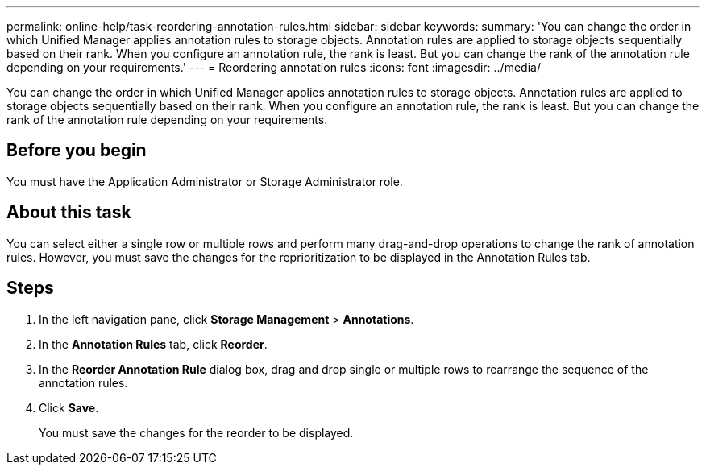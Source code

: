 ---
permalink: online-help/task-reordering-annotation-rules.html
sidebar: sidebar
keywords: 
summary: 'You can change the order in which Unified Manager applies annotation rules to storage objects. Annotation rules are applied to storage objects sequentially based on their rank. When you configure an annotation rule, the rank is least. But you can change the rank of the annotation rule depending on your requirements.'
---
= Reordering annotation rules
:icons: font
:imagesdir: ../media/

[.lead]
You can change the order in which Unified Manager applies annotation rules to storage objects. Annotation rules are applied to storage objects sequentially based on their rank. When you configure an annotation rule, the rank is least. But you can change the rank of the annotation rule depending on your requirements.

== Before you begin

You must have the Application Administrator or Storage Administrator role.

== About this task

You can select either a single row or multiple rows and perform many drag-and-drop operations to change the rank of annotation rules. However, you must save the changes for the reprioritization to be displayed in the Annotation Rules tab.

== Steps

. In the left navigation pane, click *Storage Management* > *Annotations*.
. In the *Annotation Rules* tab, click *Reorder*.
. In the *Reorder Annotation Rule* dialog box, drag and drop single or multiple rows to rearrange the sequence of the annotation rules.
. Click *Save*.
+
You must save the changes for the reorder to be displayed.
